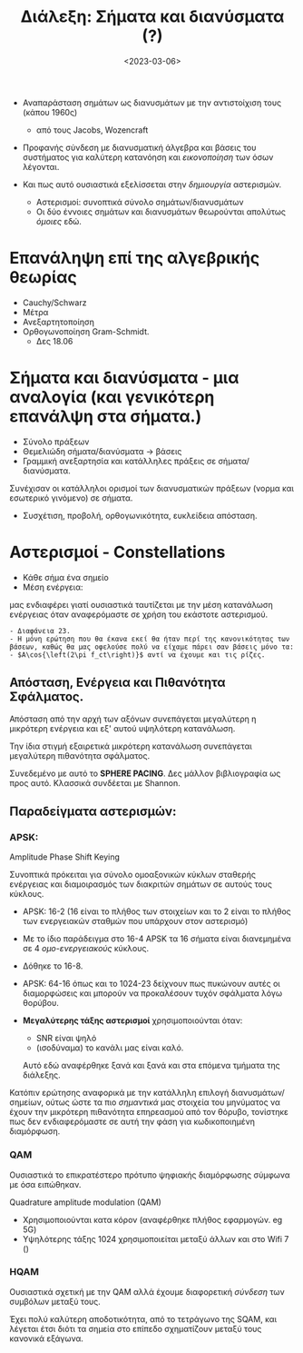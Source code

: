 #+TITLE: Διάλεξη: Σήματα και διανύσματα (?)
#+FILETAGS: lecture
#+DATE: <2023-03-06>
#+COURSE: TLP2
#+INSTITUTION: A.U.Th

- Αναπαράσταση σημάτων ως διανυσμάτων με την αντιστοίχιση τους (κάπου 1960ς)
  - από τους Jacobs, Wozencraft

- Προφανής σύνδεση με διανυσματική άλγεβρα και βάσεις του συστήματος για
  καλύτερη κατανόηση και /εικονοποίηση/ των όσων λέγονται.
    
- Και πως αυτό ουσιαστικά εξελίσσεται στην /δημιουργία/ αστερισμών.
  - Αστερισμοί: συνοπτικά σύνολο σημάτων/διανυσμάτων
  - Οι δύο έννοιες σημάτων και διανυσμάτων θεωρούνται απολύτως /όμοιες/ εδώ.

* Επανάληψη επί της αλγεβρικής θεωρίας
- Cauchy/Schwarz
- Μέτρα
- Ανεξαρτητοποίηση
- Ορθογωνοποίηση Gram-Schmidt.
  - Δες 18.06

* Σήματα και διανύσματα - μια αναλογία (και γενικότερη επανάλψη στα σήματα.)
- Σύνολο πράξεων
- Θεμελιώδη σήματα/διανύσματα -> βάσεις
- Γραμμική ανεξαρτησία και κατάλληλες πράξεις σε σήματα/διανύσματα.

Συνέχισαν οι κατάλληλοι ορισμοί των διανυσματικών πράξεων (νορμα και εσωτερικό
γινόμενο) σε σήματα.

- Συσχέτιση, προβολή, ορθογωνικότητα, ευκλείδεια απόσταση.

* Αστερισμοί - Constellations
- Κάθε σήμα ένα σημείο
- Μέση ενέργεια:
  
\begin{equation}
\label{eq:1}
\textsl{E}_s = \sum_{i=1}^M ||s_i||^2 Pr(s_i)
\end{equation}

μας ενδιαφέρει γιατί ουσιαστικά ταυτίζεται με την μέση κατανάλωση ενέργειας όταν
αναφερόμαστε σε χρήση του εκάστοτε αστερισμού.


#+begin_example
- Διαφάνεια 23.
- Η μόνη ερώτηση που θα έκανα εκεί θα ήταν περί της κανονικότητας των βάσεων, καθώς θα μας οφελούσε πολύ να είχαμε πάρει σαν βάσεις μόνο τα:
- $A\cos{\left(2\pi f_ct\right)}$ αντί να έχουμε και τις ρίζες.
#+end_example


** Απόσταση, Ενέργεια και Πιθανότητα Σφάλματος.
Απόσταση από την αρχή των αξόνων συνεπάγεται μεγαλύτερη η μικρότερη ενέργεια και
εξ' αυτού υψηλότερη κατανάλωση.

Την ίδια στιγμή εξαιρετικά μικρότερη κατανάλωση συνεπάγεται μεγαλύτερη
πιθανότητα σφάλματος.

Συνεδεμένο με αυτό το *SPHERE PACING*. Δες μάλλον βιβλιογραφία ως προς αυτό.
Κλασσικά συνδέεται με Shannon.

** Παραδείγματα αστερισμών:
*** APSK:
Amplitude Phase Shift Keying
#+begin_note
Συνοπτικά πρόκειται για σύνολο ομοαξονικών κύκλων σταθερής ενέργειας και
διαμοιρασμός των διακριτών σημάτων σε αυτούς τους κύκλους.
#+end_note

- APSK: 16-2 (16 είναι το πλήθος των στοιχείων και το 2 είναι το πλήθος των
  ενεργειακών σταθμών που υπάρχουν στον αστερισμό)
- Με το ίδιο παράδειγμα στο 16-4 APSK τα 16 σήματα είναι διανεμημένα σε 4
  /ομο-ενεργειακούς/ κύκλους.
- Δόθηκε το 16-8.
- APSK: 64-16
  όπως και το 1024-23 δείχνουν πως πυκώνουν αυτές οι διαμορφώσεις και μπορούν να
  προκαλέσουν τυχόν σφάλματα λόγω θορύβου.

- *Μεγαλύτερης τάξης αστερισμοί* χρησιμοποιούνται όταν:
  - SNR είναι ψηλό
  - (ισοδύναμα) το  κανάλι μας είναι καλό.
  Αυτό εδώ αναφέρθηκε ξανά και ξανά και στα επόμενα τμήματα της διάλεξης.


Κατόπιν ερώτησης αναφορικά με την κατάλληλη επιλογή διανυσμάτων/σημείων, ούτως
ώστε τα πιο /σημαντικά/ μας στοιχεία του μηνύματος να έχουν την μικρότερη
πιθανότητα επηρεασμού από τον θόρυβο, τονίστηκε πως δεν ενδιαφερόμαστε σε αυτή
την φάση για κωδικοποιημένη διαμόρφωση.

*** QAM
#+begin_note
Ουσιαστικά το επικρατέστερο πρότυπο ψηφιακής διαμόρφωσης σύμφωνα με όσα ειπώθηκαν.

#+end_note

Quadrature amplitude modulation (QAM)
- Χρησιμοποιούνται κατα κόρον (αναφέρθηκε πλήθος εφαρμογών. eg 5G)
- Υψηλότερης τάξης 1024 χρησιμοποιείται μεταξύ άλλων και στο Wifi 7 ()


*** HQAM
#+begin_note
Ουσιαστικά σχετική με την QAM αλλά έχουμε διαφορετική /σύνδεση/ των συμβόλων
μεταξύ τους.
#+end_note

Έχει πολύ καλύτερη αποδοτικότητα, από το τετράγωνο της SQAM, και λέγεται έτσι
διότι τα σημεία στο επίπεδο σχηματίζουν μεταξύ τους κανονικά εξάγωνα.

** Διαδικασία στον δέκτη                                           :noexport:
- Αυτό που θα παρουσιαστέι αύριο 
